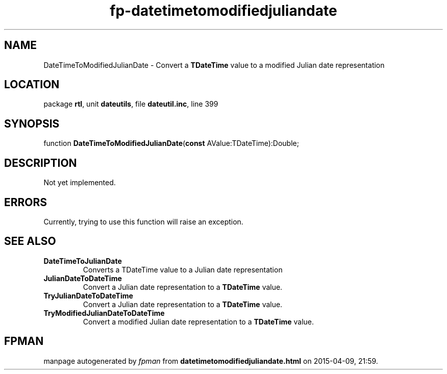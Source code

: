 .\" file autogenerated by fpman
.TH "fp-datetimetomodifiedjuliandate" 3 "2014-03-14" "fpman" "Free Pascal Programmer's Manual"
.SH NAME
DateTimeToModifiedJulianDate - Convert a \fBTDateTime\fR value to a modified Julian date representation
.SH LOCATION
package \fBrtl\fR, unit \fBdateutils\fR, file \fBdateutil.inc\fR, line 399
.SH SYNOPSIS
function \fBDateTimeToModifiedJulianDate\fR(\fBconst\fR AValue:TDateTime):Double;
.SH DESCRIPTION
Not yet implemented.


.SH ERRORS
Currently, trying to use this function will raise an exception.


.SH SEE ALSO
.TP
.B DateTimeToJulianDate
Converts a TDateTime value to a Julian date representation
.TP
.B JulianDateToDateTime
Convert a Julian date representation to a \fBTDateTime\fR value.
.TP
.B TryJulianDateToDateTime
Convert a Julian date representation to a \fBTDateTime\fR value.
.TP
.B TryModifiedJulianDateToDateTime
Convert a modified Julian date representation to a \fBTDateTime\fR value.

.SH FPMAN
manpage autogenerated by \fIfpman\fR from \fBdatetimetomodifiedjuliandate.html\fR on 2015-04-09, 21:59.

